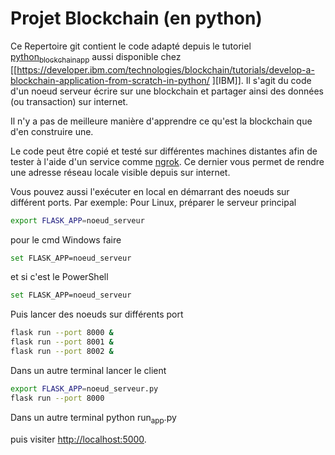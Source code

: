 * Projet Blockchain (en python) 
Ce Repertoire git contient le code adapté depuis le tutoriel [[https://github.com/satwikkansal/python_blockchain_app/tree/ibm_blockchain_post][python_blockchain_app]] aussi disponible chez [[https://developer.ibm.com/technologies/blockchain/tutorials/develop-a-blockchain-application-from-scratch-in-python/
][IBM]].
Il s'agit du code d'un noeud serveur écrire sur une blockchain et partager ainsi des données (ou transaction) sur internet.  

Il n'y a pas de meilleure manière d'apprendre ce qu'est la blockchain que d'en construire une.

Le code peut être copié et testé sur différentes machines distantes afin de tester à l'aide d'un service comme [[https://ngrok.com][ngrok]].  Ce dernier vous permet de rendre une  adresse réseau locale visible depuis sur internet.

Vous pouvez aussi l'exécuter en local en démarrant des noeuds sur différent ports.  Par exemple:
Pour Linux, préparer  le serveur principal
#+BEGIN_SRC bash  -i
export FLASK_APP=noeud_serveur
#+END_SRC

pour le cmd Windows faire
#+BEGIN_SRC bash  -i
set FLASK_APP=noeud_serveur
#+END_SRC

et si c'est le PowerShell
#+BEGIN_SRC bash  -i
set FLASK_APP=noeud_serveur
#+END_SRC

Puis lancer des noeuds sur différents port
#+BEGIN_SRC bash  -i
flask run --port 8000 &
flask run --port 8001 &
flask run --port 8002 &
#+END_SRC

Dans un autre terminal lancer le client


#+BEGIN_SRC bash  -i
export FLASK_APP=noeud_serveur.py
flask run --port 8000
#+END_SRC

Dans un autre terminal
python run_app.py

puis visiter
http://localhost:5000.
